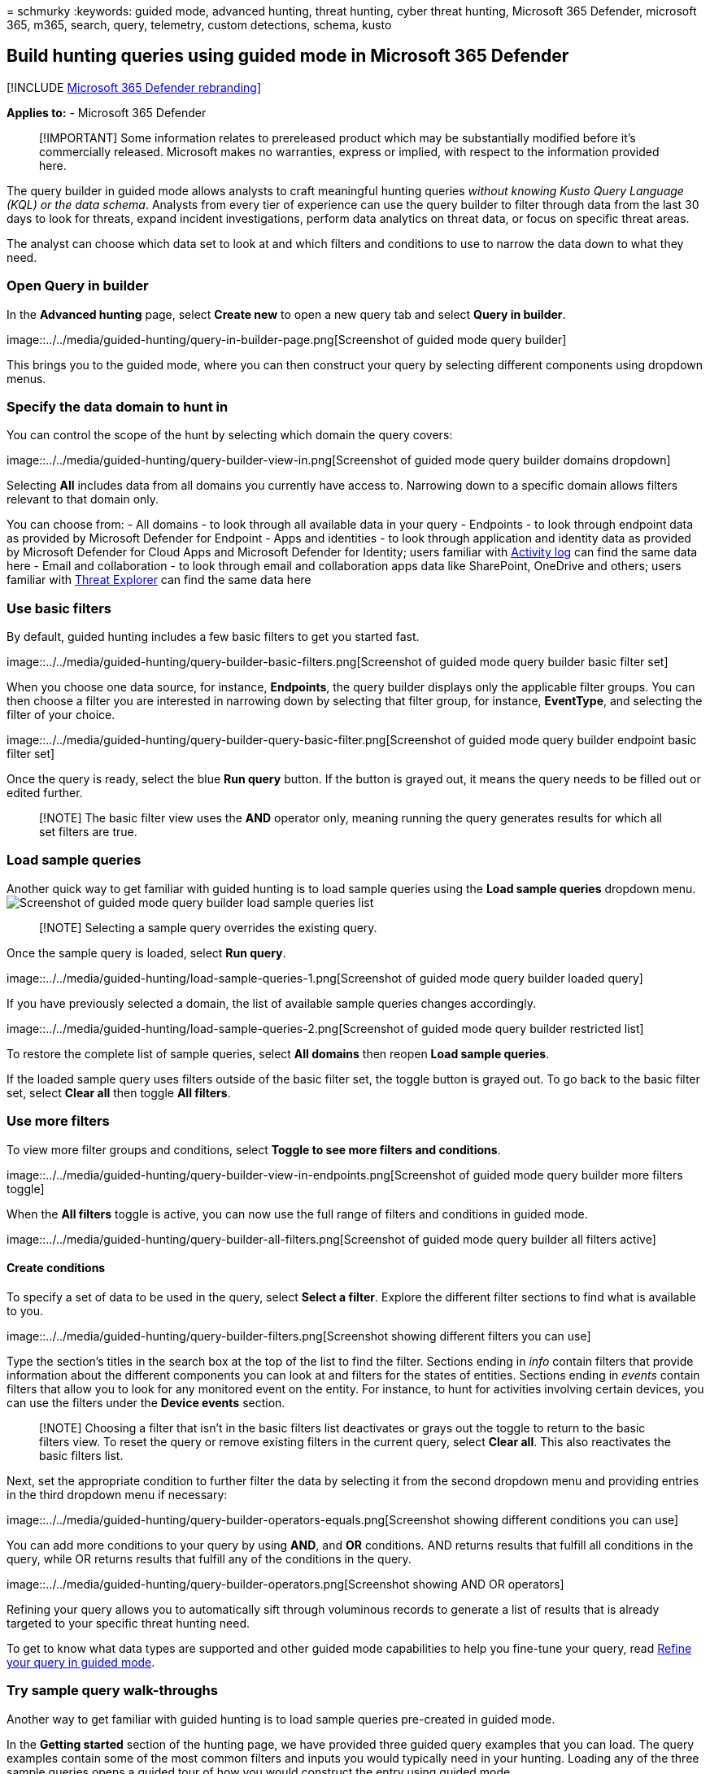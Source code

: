 = 
schmurky
:keywords: guided mode, advanced hunting, threat hunting, cyber threat
hunting, Microsoft 365 Defender, microsoft 365, m365, search, query,
telemetry, custom detections, schema, kusto

== Build hunting queries using guided mode in Microsoft 365 Defender

{empty}[!INCLUDE link:../includes/microsoft-defender.md[Microsoft 365
Defender rebranding]]

*Applies to:* - Microsoft 365 Defender

____
[!IMPORTANT] Some information relates to prereleased product which may
be substantially modified before it’s commercially released. Microsoft
makes no warranties, express or implied, with respect to the information
provided here.
____

The query builder in guided mode allows analysts to craft meaningful
hunting queries _without knowing Kusto Query Language (KQL) or the data
schema_. Analysts from every tier of experience can use the query
builder to filter through data from the last 30 days to look for
threats, expand incident investigations, perform data analytics on
threat data, or focus on specific threat areas.

The analyst can choose which data set to look at and which filters and
conditions to use to narrow the data down to what they need.

=== Open Query in builder

In the *Advanced hunting* page, select *Create new* to open a new query
tab and select *Query in builder*.

image::../../media/guided-hunting/query-in-builder-page.png[Screenshot
of guided mode query builder]

This brings you to the guided mode, where you can then construct your
query by selecting different components using dropdown menus.

=== Specify the data domain to hunt in

You can control the scope of the hunt by selecting which domain the
query covers:

image::../../media/guided-hunting/query-builder-view-in.png[Screenshot
of guided mode query builder domains dropdown]

Selecting *All* includes data from all domains you currently have access
to. Narrowing down to a specific domain allows filters relevant to that
domain only.

You can choose from: - All domains - to look through all available data
in your query - Endpoints - to look through endpoint data as provided by
Microsoft Defender for Endpoint - Apps and identities - to look through
application and identity data as provided by Microsoft Defender for
Cloud Apps and Microsoft Defender for Identity; users familiar with
link:/defender-cloud-apps/activity-filters[Activity log] can find the
same data here - Email and collaboration - to look through email and
collaboration apps data like SharePoint, OneDrive and others; users
familiar with link:/office-365-security/threat-explorer-about[Threat
Explorer] can find the same data here

=== Use basic filters

By default, guided hunting includes a few basic filters to get you
started fast.

image::../../media/guided-hunting/query-builder-basic-filters.png[Screenshot
of guided mode query builder basic filter set]

When you choose one data source, for instance, *Endpoints*, the query
builder displays only the applicable filter groups. You can then choose
a filter you are interested in narrowing down by selecting that filter
group, for instance, *EventType*, and selecting the filter of your
choice.

image::../../media/guided-hunting/query-builder-query-basic-filter.png[Screenshot
of guided mode query builder endpoint basic filter set]

Once the query is ready, select the blue *Run query* button. If the
button is grayed out, it means the query needs to be filled out or
edited further.

____
[!NOTE] The basic filter view uses the *AND* operator only, meaning
running the query generates results for which all set filters are true.
____

=== Load sample queries

Another quick way to get familiar with guided hunting is to load sample
queries using the *Load sample queries* dropdown menu.
image:../../media/guided-hunting/load-sample-queries.png[Screenshot of
guided mode query builder load sample queries list]

____
[!NOTE] Selecting a sample query overrides the existing query.
____

Once the sample query is loaded, select *Run query*.

image::../../media/guided-hunting/load-sample-queries-1.png[Screenshot
of guided mode query builder loaded query]

If you have previously selected a domain, the list of available sample
queries changes accordingly.

image::../../media/guided-hunting/load-sample-queries-2.png[Screenshot
of guided mode query builder restricted list]

To restore the complete list of sample queries, select *All domains*
then reopen *Load sample queries*.

If the loaded sample query uses filters outside of the basic filter set,
the toggle button is grayed out. To go back to the basic filter set,
select *Clear all* then toggle *All filters*.

=== Use more filters

To view more filter groups and conditions, select *Toggle to see more
filters and conditions*.

image::../../media/guided-hunting/query-builder-view-in-endpoints.png[Screenshot
of guided mode query builder more filters toggle]

When the *All filters* toggle is active, you can now use the full range
of filters and conditions in guided mode.

image::../../media/guided-hunting/query-builder-all-filters.png[Screenshot
of guided mode query builder all filters active]

==== Create conditions

To specify a set of data to be used in the query, select *Select a
filter*. Explore the different filter sections to find what is available
to you.

image::../../media/guided-hunting/query-builder-filters.png[Screenshot
showing different filters you can use]

Type the section’s titles in the search box at the top of the list to
find the filter. Sections ending in _info_ contain filters that provide
information about the different components you can look at and filters
for the states of entities. Sections ending in _events_ contain filters
that allow you to look for any monitored event on the entity. For
instance, to hunt for activities involving certain devices, you can use
the filters under the *Device events* section.

____
[!NOTE] Choosing a filter that isn’t in the basic filters list
deactivates or grays out the toggle to return to the basic filters view.
To reset the query or remove existing filters in the current query,
select *Clear all*. This also reactivates the basic filters list.
____

Next, set the appropriate condition to further filter the data by
selecting it from the second dropdown menu and providing entries in the
third dropdown menu if necessary:

image::../../media/guided-hunting/query-builder-operators-equals.png[Screenshot
showing different conditions you can use]

You can add more conditions to your query by using *AND*, and *OR*
conditions. AND returns results that fulfill all conditions in the
query, while OR returns results that fulfill any of the conditions in
the query.

image::../../media/guided-hunting/query-builder-operators.png[Screenshot
showing AND OR operators]

Refining your query allows you to automatically sift through voluminous
records to generate a list of results that is already targeted to your
specific threat hunting need.

To get to know what data types are supported and other guided mode
capabilities to help you fine-tune your query, read
link:advanced-hunting-query-builder-details.md[Refine your query in
guided mode].

=== Try sample query walk-throughs

Another way to get familiar with guided hunting is to load sample
queries pre-created in guided mode.

In the *Getting started* section of the hunting page, we have provided
three guided query examples that you can load. The query examples
contain some of the most common filters and inputs you would typically
need in your hunting. Loading any of the three sample queries opens a
guided tour of how you would construct the entry using guided mode.

image::../../media/guided-hunting/load-examples.png[Screenshot of guided
mode query builder getting started query walkthroughs]

Follow the instructions in the blue teaching bubbles to construct your
query. Select *Run query*.

=== Try some queries

==== Hunt for successful connections to specific IP

To hunt for successful network communications to a specific IP address,
start typing ``ip'' to get suggested filters:

image::../../media/guided-hunting/query-builder-hunt-ip.png[Screenshot
of guided mode query builder hunt for successful connections to specific
IP first filter]

To look for events involving a specific IP address where the IP is the
destination of the communication, select `DestinationIPAddress` under
the IP Address Events section. Then select the *equals* operator. Type
the IP in the third dropdown menu and press *Enter*:

image::../../media/guided-hunting/query-builder-hunt-ip-2.png[Screenshot
of guided mode query builder hunt for successful connections to specific
IP]

Then, to add a second condition which searches for successful network
communication events, search for the filter of a specific event type:

image::../../media/guided-hunting/query-builder-hunt-ip-3.png[Screenshot
of guided mode query builder hunt for successful connections to specific
IP, second condition]

The *EventType* filter looks for the different event types logged. It is
equivalent to the *ActionType* column which exists in most of the tables
in advanced hunting. Select it to choose one or more event types to
filter for. To look for successful network communication events, expand
the *DeviceNetworkEvents* section and then choose `ConnectionSuccess`:

image::../../media/guided-hunting/query-builder-hunt-ip-4.png[Screenshot
of guided mode query builder hunt for successful connections to specific
IP third condition]

Finally, select *Run query* to hunt for all successful network
communications to the 52.168.117.170 IP address:

image::../../media/guided-hunting/query-builder-hunt-ip-5.png[Screenshot
of guided mode query builder hunt for successful connections to specific
IP results view]

==== Hunt for high confidence phish or spam emails delivered to inbox

To look for all high confidence phish and spam emails that were
delivered to the inbox folder at the time of delivery, first select
*ConfidenceLevel* under Email Events, select *equals* and choose *High*
under both *Phish* and *Spam* from the suggested closed list which
supports multi-selection:

image::../../media/guided-hunting/hunt-phishing-1.png[Screenshot of
guided mode query builder hunt high confidence phish or spam emails
delivered to inbox, first condition]

Then, add another condition, this time specifying the folder or
*DeliveryLocation, Inbox/folder*.

image::../../media/guided-hunting/hunt-phishing-2.png[Screenshot of
guided mode query builder hunt high confidence phish or spam emails
delivered to inbox, second condition]

=== See also

* link:advanced-hunting-query-builder-details.md[Refine your query in
guided mode]
* link:advanced-hunting-query-builder-results.md[Work with query results
in guided mode]
* link:advanced-hunting-schema-tables.md[Understand the schema]
